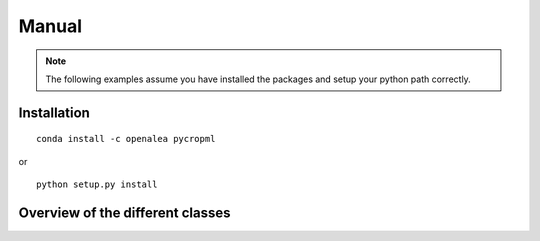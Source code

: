 .. testsetup::

    import pycropml



Manual
######


.. note:: The following examples assume you have installed the packages and setup your python path correctly.


Installation
============

::

    conda install -c openalea pycropml

or

::

    python setup.py install


Overview of the different classes
=================================

